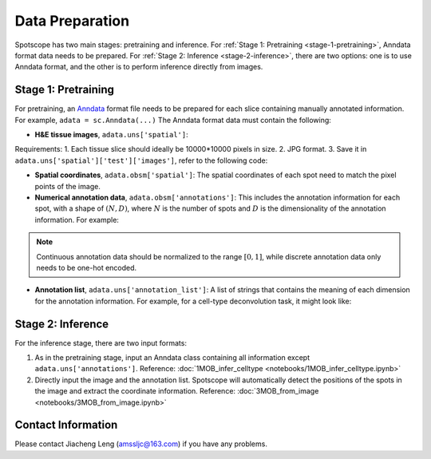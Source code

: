 Data Preparation
================

Spotscope has two main stages: pretraining and inference.  
For :ref:`Stage 1: Pretraining <stage-1-pretraining>`, Anndata format data needs to be prepared.  
For :ref:`Stage 2: Inference <stage-2-inference>`, there are two options: one is to use Anndata format, and the other is to perform inference directly from images.


.. _stage-1-pretraining:


Stage 1: Pretraining
---------------------

For pretraining, an `Anndata`_ format file needs to be prepared for each slice containing manually annotated information.  
For example, ``adata = sc.Anndata(...)``  
The Anndata format data must contain the following:

- **H&E tissue images**, ``adata.uns['spatial']``:  
Requirements:  
1. Each tissue slice should ideally be 10000*10000 pixels in size.  
2. JPG format.  
3. Save it in ``adata.uns['spatial']['test']['images']``, refer to the following code:

.. code-block:: python
    from PIL import Image
    import numpy as np

    img_path = f"/path/to/HE_image.jpg"
    image = Image.open(img_path)
    image_array = np.array(image)

    adata_st.uns["spatial"] = {
        "test": {
            "images": {
                "hires": image_array,
            },
            "scalefactors": {
                "tissue_hires_scalef": 1,  
                "spot_diameter_fullres": 150
            },
        },
    }

- **Spatial coordinates**, ``adata.obsm['spatial']``:  
  The spatial coordinates of each spot need to match the pixel points of the image.

- **Numerical annotation data**, ``adata.obsm['annotations']``:  
  This includes the annotation information for each spot, with a shape of :math:`(N, D)`, where :math:`N` is the number of spots and :math:`D` is the dimensionality of the annotation information. For example:
  
.. code-block:: python
    array([[0.86716461, 0.04292905, 0.17157004, 0.00519644],
            [0.29841931, 0.2669554 , 0.29310532, 0.4259347 ],
            [0.30084642, 0.23525733, 0.18911946, 0.77140415],
            ...,
            [0.40642839, 0.20846453, 0.4081279 , 0.30388277],
            [0.24152377, 0.15219514, 0.28287087, 0.1691436 ],
            [0.39927267, 0.26519486, 0.20757229, 0.4316468 ]])

.. note::
    Continuous annotation data should be normalized to the range :math:`[0, 1]`, while discrete annotation data only needs to be one-hot encoded.

- **Annotation list**, ``adata.uns['annotation_list']``:  
  A list of strings that contains the meaning of each dimension for the annotation information. For example, for a cell-type deconvolution task, it might look like:
  
.. code-block:: python
    array(['GC', 'M/TC', 'PGC', 'OSNs'], dtype=object)


.. _stage-2-inference:


Stage 2: Inference
------------------

For the inference stage, there are two input formats:

1. As in the pretraining stage, input an Anndata class containing all information except ``adata.uns['annotations']``.  
   Reference: :doc:`1MOB_infer_celltype <notebooks/1MOB_infer_celltype.ipynb>`

2. Directly input the image and the annotation list. Spotscope will automatically detect the positions of the spots in the image and extract the coordinate information.  
   Reference: :doc:`3MOB_from_image <notebooks/3MOB_from_image.ipynb>`

Contact Information
-------------------

Please contact Jiacheng Leng (amssljc@163.com) if you have any problems.

.. _Anndata: https://anndata.readthedocs.io/en/latest/
